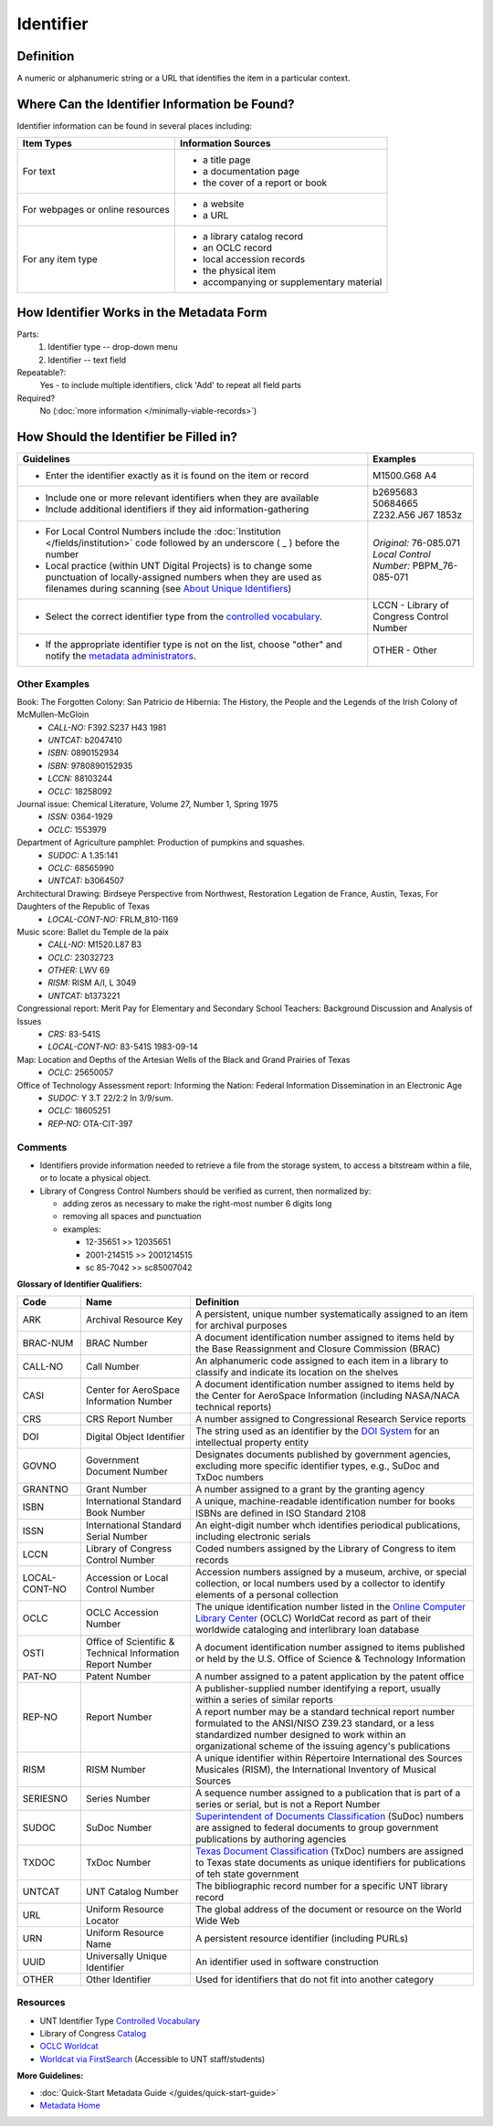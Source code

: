 ==========
Identifier
==========

.. _identifier-definition:

**********
Definition
**********

A numeric or alphanumeric string or a URL that identifies the item in a
particular context.


.. _identifier-sources:

**********************************************
Where Can the Identifier Information be Found?
**********************************************

Identifier information can be found in several places including:

+---------------------------------------+-------------------------------------------------------+
|**Item Types**                         |**Information Sources**                                |
+=======================================+=======================================================+
|For text                               |- a title page                                         |
|                                       |- a documentation page                                 |
|                                       |- the cover of a report or book                        |
+---------------------------------------+-------------------------------------------------------+
|For webpages or online resources       |- a website                                            |
|                                       |- a URL                                                |
+---------------------------------------+-------------------------------------------------------+
|For any item type                      |- a library catalog record                             |
|                                       |- an OCLC record                                       |
|                                       |- local accession records                              |
|                                       |- the physical item                                    |
|                                       |- accompanying or supplementary material               |
+---------------------------------------+-------------------------------------------------------+


.. _identifier-form:

*****************************************
How Identifier Works in the Metadata Form
*****************************************

.. image:: ../_static/images/edit-identifier.png
   :alt: Screenshot of identifier element in metadata editing system.

Parts:
   1. Identifier type -- drop-down menu
   2. Identifier -- text field


Repeatable?:
    Yes - to include multiple identifiers, click 'Add' to repeat all field parts


Required?
   No (:doc:`more information </minimally-viable-records>`)


.. _identifier-fill:

***************************************
How Should the Identifier be Filled in?
***************************************


+-----------------------------------------------------------------------------------+------------------------------------------------+
|**Guidelines**                                                                     |**Examples**                                    |
+===================================================================================+================================================+
|-   Enter the identifier exactly as it is found on the item or record              |M1500.G68 A4                                    |
+-----------------------------------------------------------------------------------+------------------------------------------------+
|-  Include one or more relevant identifiers when they are available                | | b2695683                                     |
|-  Include additional identifiers if they aid information-gathering                | | 50684665                                     |
|                                                                                   | | Z232.A56 J67 1853z                           |
+-----------------------------------------------------------------------------------+------------------------------------------------+
|-  For Local Control Numbers include the :doc:`Institution                         | | *Original:* 76-085.071                       |
|   </fields/institution>` code followed by an  underscore ( _ ) before the         | | *Local Control Number:* PBPM_76-085-071      |
|   number                                                                          |                                                |
|-  Local practice (within UNT Digital Projects) is to change some punctuation      |                                                |
|   of locally-assigned numbers when they are used as filenames during scanning     |                                                |
|   (see `About Unique Identifiers                                                  |                                                |
|   <https://library.unt.edu/digital-projects-unit/partners/unique-identifiers/>`_) |                                                |
+-----------------------------------------------------------------------------------+------------------------------------------------+
|-  Select the correct identifier type from the `controlled vocabulary              |LCCN - Library of Congress Control Number       |
|   <http://purl.org/NET/UNTL/vocabularies/identifier-qualifiers/>`_.               |                                                |
+-----------------------------------------------------------------------------------+------------------------------------------------+
|-  If the appropriate identifier type is not on the list, choose "other" and       |OTHER - Other                                   |
|   notify the `metadata administrators                                             |                                                |
|   <https://library.unt.edu/digital-projects-unit/contacts/>`_.                    |                                                |
+-----------------------------------------------------------------------------------+------------------------------------------------+


.. _identifier-examples:

Other Examples
==============

Book: The Forgotten Colony: San Patricio de Hibernia: The History, the People and the Legends of the Irish Colony of McMullen-McGloin
    -   *CALL-NO:* F392.S237 H43 1981
    -   *UNTCAT:* b2047410
    -   *ISBN:* 0890152934
    -   *ISBN:* 9780890152935
    -   *LCCN:* 88103244
    -   *OCLC:* 18258092

Journal issue: Chemical Literature, Volume 27, Number 1, Spring 1975
    -   *ISSN:* 0364-1929
    -   *OCLC:* 1553979

Department of Agriculture pamphlet: Production of pumpkins and squashes.
    -   *SUDOC:* A 1.35:141
    -   *OCLC:* 68565990
    -   *UNTCAT:* b3064507

Architectural Drawing: Birdseye Perspective from Northwest, Restoration Legation de France, Austin, Texas, For Daughters of the Republic of Texas
    -   *LOCAL-CONT-NO:* FRLM_810-1169

Music score: Ballet du Temple de la paix
    -   *CALL-NO:* M1520.L87 B3
    -   *OCLC:* 23032723
    -   *OTHER:* LWV 69
    -   *RISM:* RISM A/I, L 3049
    -   *UNTCAT:* b1373221

Congressional report: Merit Pay for Elementary and Secondary School Teachers: Background Discussion and Analysis of Issues
    -   *CRS:* 83-541S
    -   *LOCAL-CONT-NO:* 83-541S 1983-09-14

Map: Location and Depths of the Artesian Wells of the Black and Grand Prairies of Texas
    -   *OCLC:* 25650057

Office of Technology Assessment report: Informing the Nation: Federal Information Dissemination in an Electronic Age
    -   *SUDOC:* Y 3.T 22/2:2 In 3/9/sum.
    -   *OCLC:* 18605251
    -   *REP-NO:* OTA-CIT-397


.. _identifier-comments:

Comments
========
-   Identifiers provide information needed to retrieve a file from the
    storage system, to access a bitstream within a file, or to locate a
    physical object.
-   Library of Congress Control Numbers should be verified as current, then normalized by:

    -   adding zeros as necessary to make the right-most number 6 digits long
    -   removing all spaces and punctuation
    -   examples:
    
        -   12-35651  >>  12035651
        -   2001-214515  >>  2001214515
        -   sc 85-7042  >>  sc85007042

.. _identifier-glossary:

**Glossary of Identifier Qualifiers:**

+-------------------------------+-------------------------------+---------------------------------------------------------------+
|Code                           |Name                           |Definition                                                     |
+===============================+===============================+===============================================================+
|ARK                            |Archival Resource Key          |A persistent, unique number systematically assigned to an item |
|                               |                               |for archival purposes                                          |
+-------------------------------+-------------------------------+---------------------------------------------------------------+
|BRAC-NUM                       |BRAC Number                    |A document identification number assigned to items held by the |
|                               |                               |Base Reassignment and Closure Commission (BRAC)                |
+-------------------------------+-------------------------------+---------------------------------------------------------------+
|CALL-NO                        |Call Number                    |An alphanumeric code assigned to each item in a library to     |
|                               |                               |classify and indicate its location on the shelves              |
+-------------------------------+-------------------------------+---------------------------------------------------------------+
|CASI                           |Center for AeroSpace           |A document identification number assigned to items held by the |
|                               |Information Number             |Center for AeroSpace Information (including NASA/NACA technical|
|                               |                               |reports)                                                       |
+-------------------------------+-------------------------------+---------------------------------------------------------------+
|CRS                            |CRS Report Number              |A number assigned to Congressional Research Service reports    |
+-------------------------------+-------------------------------+---------------------------------------------------------------+
|DOI                            |Digital Object Identifier      |The string used as an identifier by the `DOI System            |
|                               |                               |<http://www.doi.org/factsheets/DOIIdentifiers.html>`_ for an   |
|                               |                               |intellectual property entity                                   |
+-------------------------------+-------------------------------+---------------------------------------------------------------+
|GOVNO                          |Government Document Number     |Designates documents published by government agencies,         |
|                               |                               |excluding more specific identifier types, e.g., SuDoc and TxDoc|
|                               |                               |numbers                                                        |
+-------------------------------+-------------------------------+---------------------------------------------------------------+
|GRANTNO                        |Grant Number                   |A number assigned to a grant by the granting agency            |
+-------------------------------+-------------------------------+---------------------------------------------------------------+
|ISBN                           |International Standard Book    |A unique, machine-readable identification number for books     |
|                               |Number                         +---------------------------------------------------------------+
|                               |                               |ISBNs are defined in ISO Standard 2108                         |
+-------------------------------+-------------------------------+---------------------------------------------------------------+
|ISSN                           |International Standard Serial  |An eight-digit number whch identifies periodical publications, |
|                               |Number                         |including electronic serials                                   |
+-------------------------------+-------------------------------+---------------------------------------------------------------+
|LCCN                           |Library of Congress Control    |Coded numbers assigned by the Library of Congress to item      |
|                               |Number                         |records                                                        |
+-------------------------------+-------------------------------+---------------------------------------------------------------+
|LOCAL-CONT-NO                  |Accession or Local Control     |Accession numbers assigned by a museum, archive, or special    |
|                               |Number                         |collection, or local numbers used by a collector to identify   |
|                               |                               |elements of a personal collection                              |
+-------------------------------+-------------------------------+---------------------------------------------------------------+
|OCLC                           |OCLC Accession Number          |The unique identification number listed in the `Online Computer|
|                               |                               |Library Center <https://www.oclc.org/>`_ (OCLC) WorldCat       |
|                               |                               |record as part of their worldwide cataloging and interlibrary  |
|                               |                               |loan database                                                  |
+-------------------------------+-------------------------------+---------------------------------------------------------------+
|OSTI                           |Office of Scientific &         |A document identification number assigned to items published or|
|                               |Technical Information Report   |held by the U.S. Office of Science & Technology Information    |
|                               |Number                         |                                                               |
+-------------------------------+-------------------------------+---------------------------------------------------------------+
|PAT-NO                         |Patent Number                  |A number assigned to a patent application by the patent office |
+-------------------------------+-------------------------------+---------------------------------------------------------------+
|REP-NO                         |Report Number                  |A publisher-supplied number identifying a report, usually      |
|                               |                               |within a series of similar reports                             |
|                               |                               +---------------------------------------------------------------+
|                               |                               |A report number may be a standard technical report number      |
|                               |                               |formulated to the ANSI/NISO Z39.23 standard, or a less         |
|                               |                               |standardized number designed to work within an organizational  |
|                               |                               |scheme of the issuing agency's publications                    |
+-------------------------------+-------------------------------+---------------------------------------------------------------+
|RISM                           |RISM Number                    |A unique identifier within Répertoire International des Sources|
|                               |                               |Musicales (RISM), the International Inventory of Musical       |
|                               |                               |Sources                                                        |
+-------------------------------+-------------------------------+---------------------------------------------------------------+
|SERIESNO                       |Series Number                  |A sequence number assigned to a publication that is part of a  |
|                               |                               |series or serial, but is not a Report Number                   |
+-------------------------------+-------------------------------+---------------------------------------------------------------+
|SUDOC                          |SuDoc Number                   |`Superintendent of Documents Classification                    |
|                               |                               |<https://www.fdlp.gov/cataloging-and-classification/           |
|                               |                               |classification-guidelines>`_ (SuDoc) numbers are assigned to   |
|                               |                               |federal documents to group government publications by authoring|
|                               |                               |agencies                                                       |
+-------------------------------+-------------------------------+---------------------------------------------------------------+
|TXDOC                          |TxDoc Number                   |`Texas Document Classification                                 |
|                               |                               |<http://www.tsl.state.tx.us/statepubs/classmanual.html>`_      |
|                               |                               |(TxDoc) numbers are assigned to Texas state documents as unique|
|                               |                               |identifiers for publications of teh state government           |
+-------------------------------+-------------------------------+---------------------------------------------------------------+
|UNTCAT                         |UNT Catalog Number             |The bibliographic record number for a specific UNT library     |
|                               |                               |record                                                         |
+-------------------------------+-------------------------------+---------------------------------------------------------------+
|URL                            |Uniform Resource Locator       |The global address of the document or resource on the World    |
|                               |                               |Wide Web                                                       |
+-------------------------------+-------------------------------+---------------------------------------------------------------+
|URN                            |Uniform Resource Name          |A persistent resource identifier (including PURLs)             |
+-------------------------------+-------------------------------+---------------------------------------------------------------+
|UUID                           |Universally Unique Identifier  |An identifier used in software construction                    |
+-------------------------------+-------------------------------+---------------------------------------------------------------+
|OTHER                          |Other Identifier               |Used for identifiers that do not fit into another category     |
+-------------------------------+-------------------------------+---------------------------------------------------------------+


.. _identifier-resources:

Resources
=========

-   UNT Identifier Type `Controlled Vocabulary`_
-   Library of Congress `Catalog <https://loc.gov/search/>`_
-   `OCLC Worldcat <http://www.worldcat.org/>`_
-   `Worldcat via FirstSearch <https://discover.library.unt.edu/catalog/b2247936>`_ (Accessible to UNT staff/students)

**More Guidelines:**

-   :doc:`Quick-Start Metadata Guide </guides/quick-start-guide>`
-   `Metadata Home <https://library.unt.edu/metadata/>`_
